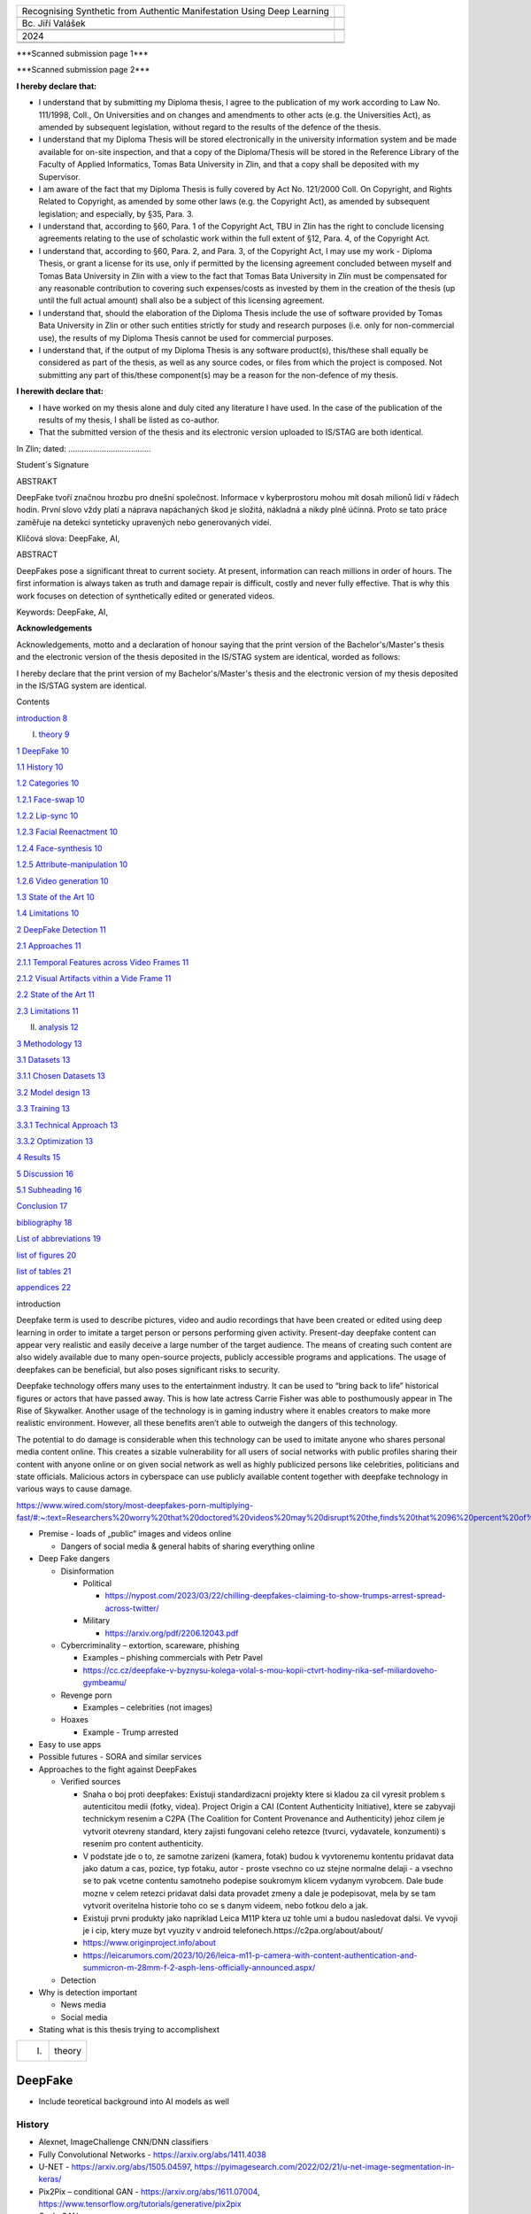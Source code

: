 +------------------------------+---------------------------------------+
| Recognising Synthetic from   |                                       |
| Authentic Manifestation      |                                       |
| Using Deep Learning          |                                       |
+------------------------------+---------------------------------------+
|                              |                                       |
+------------------------------+---------------------------------------+
| Bc. Jiří Valášek             |                                       |
+------------------------------+---------------------------------------+
|                              |                                       |
+------------------------------+---------------------------------------+
|                              |                                       |
+------------------------------+---------------------------------------+
| 2024                         | |fai|                                 |
+------------------------------+---------------------------------------+
|                              |                                       |
+------------------------------+---------------------------------------+
|                              |                                       |
+------------------------------+---------------------------------------+

|image1|\ \***Scanned submission page 1**\*

|image2|\ \***Scanned submission page 2**\*

**I hereby declare that:**

-  I understand that by submitting my Diploma thesis, I agree to the
   publication of my work according to Law No. 111/1998, Coll., On
   Universities and on changes and amendments to other acts (e.g. the
   Universities Act), as amended by subsequent legislation, without
   regard to the results of the defence of the thesis.

-  I understand that my Diploma Thesis will be stored electronically in
   the university information system and be made available for on-site
   inspection, and that a copy of the Diploma/Thesis will be stored in
   the Reference Library of the Faculty of Applied Informatics, Tomas
   Bata University in Zlin, and that a copy shall be deposited with my
   Supervisor.

-  I am aware of the fact that my Diploma Thesis is fully covered by Act
   No. 121/2000 Coll. On Copyright, and Rights Related to Copyright, as
   amended by some other laws (e.g. the Copyright Act), as amended by
   subsequent legislation; and especially, by §35, Para. 3.

-  I understand that, according to §60, Para. 1 of the Copyright Act,
   TBU in Zlin has the right to conclude licensing agreements relating
   to the use of scholastic work within the full extent of §12, Para. 4,
   of the Copyright Act.

-  I understand that, according to §60, Para. 2, and Para. 3, of the
   Copyright Act, I may use my work - Diploma Thesis, or grant a license
   for its use, only if permitted by the licensing agreement concluded
   between myself and Tomas Bata University in Zlin with a view to the
   fact that Tomas Bata University in Zlín must be compensated for any
   reasonable contribution to covering such expenses/costs as invested
   by them in the creation of the thesis (up until the full actual
   amount) shall also be a subject of this licensing agreement.

-  I understand that, should the elaboration of the Diploma Thesis
   include the use of software provided by Tomas Bata University in Zlin
   or other such entities strictly for study and research purposes (i.e.
   only for non-commercial use), the results of my Diploma Thesis cannot
   be used for commercial purposes.

-  I understand that, if the output of my Diploma Thesis is any software
   product(s), this/these shall equally be considered as part of the
   thesis, as well as any source codes, or files from which the project
   is composed. Not submitting any part of this/these component(s) may
   be a reason for the non-defence of my thesis.

**I herewith declare that:**

-  I have worked on my thesis alone and duly cited any literature I have
   used. In the case of the publication of the results of my thesis, I
   shall be listed as co-author.

-  That the submitted version of the thesis and its electronic version
   uploaded to IS/STAG are both identical.

In Zlin; dated: .....................................

Student´s Signature

ABSTRAKT

DeepFake tvoří značnou hrozbu pro dnešní společnost. Informace v
kyberprostoru mohou mít dosah milionů lidí v řádech hodin. První slovo
vždy platí a náprava napáchaných škod je složitá, nákladná a nikdy plně
účinná. Proto se tato práce zaměřuje na detekci synteticky upravených
nebo generovaných videí.

Klíčová slova: DeepFake, AI,

ABSTRACT

DeepFakes pose a significant threat to current society. At present,
information can reach millions in order of hours. The first information
is always taken as truth and damage repair is difficult, costly and
never fully effective. That is why this work focuses on detection of
synthetically edited or generated videos.

Keywords: DeepFake, AI,

**Acknowledgements**

Acknowledgements, motto and a declaration of honour saying that the
print version of the Bachelor's/Master's thesis and the electronic
version of the thesis deposited in the IS/STAG system are identical,
worded as follows:

I hereby declare that the print version of my Bachelor's/Master's thesis
and the electronic version of my thesis deposited in the IS/STAG system
are identical.

Contents

`introduction <#_Toc160311424>`__ `8 <#_Toc160311424>`__

I. `theory <#_Toc160311425>`__ `9 <#_Toc160311425>`__

`1 DeepFake <#deepfake>`__ `10 <#deepfake>`__

`1.1 History <#history>`__ `10 <#history>`__

`1.2 Categories <#categories>`__ `10 <#categories>`__

`1.2.1 Face-swap <#face-swap>`__ `10 <#face-swap>`__

`1.2.2 Lip-sync <#lip-sync>`__ `10 <#lip-sync>`__

`1.2.3 Facial Reenactment <#facial-reenactment>`__
`10 <#facial-reenactment>`__

`1.2.4 Face-synthesis <#face-synthesis>`__ `10 <#face-synthesis>`__

`1.2.5 Attribute-manipulation <#attribute-manipulation>`__
`10 <#attribute-manipulation>`__

`1.2.6 Video generation <#video-generation>`__
`10 <#video-generation>`__

`1.3 State of the Art <#state-of-the-art>`__ `10 <#state-of-the-art>`__

`1.4 Limitations <#limitations>`__ `10 <#limitations>`__

`2 DeepFake Detection <#deepfake-detection>`__
`11 <#deepfake-detection>`__

`2.1 Approaches <#approaches>`__ `11 <#approaches>`__

`2.1.1 Temporal Features across Video
Frames <#temporal-features-across-video-frames>`__
`11 <#temporal-features-across-video-frames>`__

`2.1.2 Visual Artifacts vithin a Vide
Frame <#visual-artifacts-within-a-video-frame>`__
`11 <#visual-artifacts-within-a-video-frame>`__

`2.2 State of the Art <#state-of-the-art-1>`__
`11 <#state-of-the-art-1>`__

`2.3 Limitations <#limitations-1>`__ `11 <#limitations-1>`__

II. `analysis <#_Toc160311443>`__ `12 <#_Toc160311443>`__

`3 Methodology <#methodology>`__ `13 <#methodology>`__

`3.1 Datasets <#datasets>`__ `13 <#datasets>`__

`3.1.1 Chosen Datasets <#chosen-datasets>`__ `13 <#chosen-datasets>`__

`3.2 Model design <#model-design>`__ `13 <#model-design>`__

`3.3 Training <#training>`__ `13 <#training>`__

`3.3.1 Technical Approach <#technical-approach>`__
`13 <#technical-approach>`__

`3.3.2 Optimization <#optimization>`__ `13 <#optimization>`__

`4 Results <#results>`__ `15 <#results>`__

`5 Discussion <#discussion>`__ `16 <#discussion>`__

`5.1 Subheading <#subheading>`__ `16 <#subheading>`__

`Conclusion <#_Toc160311454>`__ `17 <#_Toc160311454>`__

`bibliography <#_Toc160311455>`__ `18 <#_Toc160311455>`__

`List of abbreviations <#_Toc160311456>`__ `19 <#_Toc160311456>`__

`list of figures <#_Toc160311457>`__ `20 <#_Toc160311457>`__

`list of tables <#_Toc160311458>`__ `21 <#_Toc160311458>`__

`appendices <#_Toc420374803>`__ `22 <#_Toc420374803>`__

introduction

Deepfake term is used to describe pictures, video and audio recordings
that have been created or edited using deep learning in order to imitate
a target person or persons performing given activity. Present-day
deepfake content can appear very realistic and easily deceive a large
number of the target audience. The means of creating such content are
also widely available due to many open-source projects, publicly
accessible programs and applications. The usage of deepfakes can be
beneficial, but also poses significant risks to security.

Deepfake technology offers many uses to the entertainment industry. It
can be used to “bring back to life” historical figures or actors that
have passed away. This is how late actress Carrie Fisher was able to
posthumously appear in The Rise of Skywalker. Another usage of the
technology is in gaming industry where it enables creators to make more
realistic environment. However, all these benefits aren’t able to
outweigh the dangers of this technology.

The potential to do damage is considerable when this technology can be
used to imitate anyone who shares personal media content online. This
creates a sizable vulnerability for all users of social networks with
public profiles sharing their content with anyone online or on given
social network as well as highly publicized persons like celebrities,
politicians and state officials. Malicious actors in cyberspace can use
publicly available content together with deepfake technology in various
ways to cause damage.

https://www.wired.com/story/most-deepfakes-porn-multiplying-fast/#:~:text=Researchers%20worry%20that%20doctored%20videos%20may%20disrupt%20the,finds%20that%2096%20percent%20of%20deepfakes%20are%20pornographic.

-  Premise - loads of „public“ images and videos online

   -  Dangers of social media & general habits of sharing everything
      online

-  Deep Fake dangers

   -  Disinformation

      -  Political

         -  https://nypost.com/2023/03/22/chilling-deepfakes-claiming-to-show-trumps-arrest-spread-across-twitter/

      -  Military

         -  https://arxiv.org/pdf/2206.12043.pdf

   -  Cybercriminality – extortion, scareware, phishing

      -  Examples – phishing commercials with Petr Pavel

      -  https://cc.cz/deepfake-v-byznysu-kolega-volal-s-mou-kopii-ctvrt-hodiny-rika-sef-miliardoveho-gymbeamu/

   -  Revenge porn

      -  Examples – celebrities (not images)

   -  Hoaxes

      -  Example - Trump arrested

-  Easy to use apps

-  Possible futures - SORA and similar services

-  Approaches to the fight against DeepFakes

   -  Verified sources

      -  Snaha o boj proti deepfakes: Existuji standardizacni projekty
         ktere si kladou za cil vyresit problem s autenticitou medii
         (fotky, videa). Project Origin a CAI (Content Authenticity
         Initiative), ktere se zabyvaji technickym resenim a C2PA (The
         Coalition for Content Provenance and Authenticity) jehoz cilem
         je vytvorit otevreny standard, ktery zajisti fungovani celeho
         retezce (tvurci, vydavatele, konzumenti) s resenim pro content
         authenticity.

      -  V podstate jde o to, ze samotne zarizeni (kamera, fotak) budou
         k vyvtorenemu kontentu pridavat data jako datum a cas, pozice,
         typ fotaku, autor - proste vsechno co uz stejne normalne delaji
         - a vsechno se to pak vcetne contentu samotneho podepise
         soukromym klicem vydanym vyrobcem. Dale bude mozne v celem
         retezci pridavat dalsi data provadet zmeny a dale je
         podepisovat, mela by se tam vytvorit overitelna historie toho
         co se s danym videem, nebo fotkou delo a jak.

      -  Existuji prvni produkty jako napriklad Leica M11P ktera uz
         tohle umi a budou nasledovat dalsi. Ve vyvoji je i cip, ktery
         muze byt vyuzity v android
         telefonech.https://c2pa.org/about/about/

      -  https://www.originproject.info/about

      -  https://leicarumors.com/2023/10/26/leica-m11-p-camera-with-content-authentication-and-summicron-m-28mm-f-2-asph-lens-officially-announced.aspx/

   -  Detection

-  Why is detection important

   -  News media

   -  Social media

-  Stating what is this thesis trying to accomplishext

+----------------------+-----------------------------------------------+
| I.                   | theory                                        |
+----------------------+-----------------------------------------------+

DeepFake
========

-  Include teoretical background into AI models as well

History
-------

-  Alexnet, ImageChallenge CNN/DNN classifiers

-  Fully Convolutional Networks - https://arxiv.org/abs/1411.4038

-  U-NET - https://arxiv.org/abs/1505.04597,
   https://pyimagesearch.com/2022/02/21/u-net-image-segmentation-in-keras/

-  Pix2Pix – conditional GAN - https://arxiv.org/abs/1611.07004,
   https://www.tensorflow.org/tutorials/generative/pix2pix

-  Cycle GAN -
   https://arxiv.org/abs/1703.10593,https://colab.research.google.com/github/tensorflow/docs/blob/master/site/en/tutorials/generative/cyclegan.ipynb

Categories
----------

Text

Face-swap
~~~~~~~~~

Face-swap deepfakes is the most prevalent method due to its relative
simplicity and usefulness. In this category, generative adversarial
networks are used t

Lip-sync
~~~~~~~~

Text

Facial Reenactment
~~~~~~~~~~~~~~~~~~

Text

Face-synthesis
~~~~~~~~~~~~~~

Text

Attribute-manipulation
~~~~~~~~~~~~~~~~~~~~~~

Text

Video generation
~~~~~~~~~~~~~~~~

Text

State of the Art
----------------

Text

Limitations
-----------

Text

DeepFake Detection
==================

Text

Approaches
----------

Text

Temporal Features across Video Frames
~~~~~~~~~~~~~~~~~~~~~~~~~~~~~~~~~~~~~

Text

Visual Artifacts within a Video Frame
~~~~~~~~~~~~~~~~~~~~~~~~~~~~~~~~~~~~~

Text

.. _state-of-the-art-1:

State of the Art
----------------

Text

.. _limitations-1:

Limitations
-----------

Text

+-------------------+--------------------------------------------------+
| II.               | analysis                                         |
+-------------------+--------------------------------------------------+

Methodology
===========

Text

Datasets
--------

-  `ForgeryNet Github <https://github.com/yinanhe/forgerynet>`__

-  `Celeb-DF
   Github <https://github.com/yuezunli/celeb-deepfakeforensics>`__

-  `DF-W
   Github <https://github.com/jmpu/webconf21-deepfakes-in-the-wild>`__ –
   send request via email (Google Form does not work)

-  `CDDB Github <https://github.com/Coral79/CDDB>`__

-  `FF++ Github <https://github.com/ondyari/FaceForensics>`__ – aquired
   compresion 23/40, not enough storage for raw

-  `Facebook DFDC <https://ai.meta.com/datasets/dfdc/>`__ – requires AWS
   (`Transferring data from Amazon S3 to Cloud
   Storage <https://cloud.google.com/architecture/transferring-data-from-amazon-s3-to-cloud-storage-using-vpc-service-controls-and-storage-transfer-service>`__

-  `DeepFakeTimid <https://www.idiap.ch/en/scientific-research/data/deepfaketimit>`__
   - aquired

..

   Text

Chosen Datasets
~~~~~~~~~~~~~~~

-  Reasons

-  What DeepFake categories are included

Model design
------------

Description of tested models

Training
--------

Why cloud needed to be used

Technical Approach
~~~~~~~~~~~~~~~~~~

-  `Artificial Intelligence and Machine Learning Capabilities and
   Application Programming Interfaces at Amazon, Google, and
   Microsoft <https://dspace.mit.edu/handle/1721.1/146689>`__

-  Why Google Cloud Platform was selected

-  How training was done on GCP

Optimization
~~~~~~~~~~~~

-  Optimization algorithm

-  How dataset was used for training, testing and evalution

-  Be careful to avoid methodological errors of using the same
   datapoints

Results
=======

Text

Discussion
==========

Text

Subheading
----------

Text

Conclusion

Text

bibliography

[1] Text

List of abbreviations

+----+---+----------------------------------------------------------------+
| A  |   | First abbreviation – meaning                                   |
| BC |   |                                                                |
+----+---+----------------------------------------------------------------+
| B  |   | Second abbreviation - meaning                                  |
+----+---+----------------------------------------------------------------+
| C  |   | Third abbreviation - meaning                                   |
+----+---+----------------------------------------------------------------+
|    |   |                                                                |
+----+---+----------------------------------------------------------------+

list of figures

**Nenalezena položka seznamu obrázků.**

list of tables

**Nenalezena položka seznamu obrázků.**

appendices

appendix p i: appendix title

.. |fai| image:: media/image1.png
   :width: 3.0625in
   :height: 0.54167in
.. |image1| image:: media/image2.png
   :width: 8.26772in
   :height: 11.70079in
.. |image2| image:: media/image3.png
   :width: 8.26772in
   :height: 11.70079in

